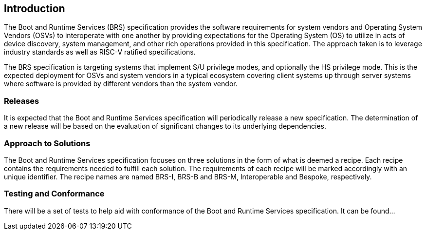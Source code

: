 [[intro]]
== Introduction

The Boot and Runtime Services (BRS) specification provides the software requirements for system vendors and Operating System Vendors (OSVs) to interoperate with one another by providing expectations for the Operating System (OS) to utilize in acts of device discovery, system management, and other rich operations provided in this specification. The approach taken is to leverage industry standards as well as RISC-V ratified specifications.

The BRS specification is targeting systems that implement S/U privilege modes, and optionally the HS privilege mode. This is the expected deployment for OSVs and system vendors in a typical ecosystem covering client systems up through server systems where software is provided by different vendors than the system vendor.

=== Releases

It is expected that the Boot and Runtime Services specification will periodically release a new specification. The determination of a new release will be based on the evaluation of significant changes to its underlying dependencies.

=== Approach to Solutions

The Boot and Runtime Services specification focuses on three solutions in the form of what is deemed a recipe. Each recipe contains the requirements needed to fulfill each solution. The requirements of each recipe will be marked accordingly with an unique identifier. The recipe names are named BRS-I, BRS-B and BRS-M, Interoperable and Bespoke, respectively.

=== Testing and Conformance

There will be a set of tests to help aid with conformance of the Boot and Runtime Services specification. It can be found...
